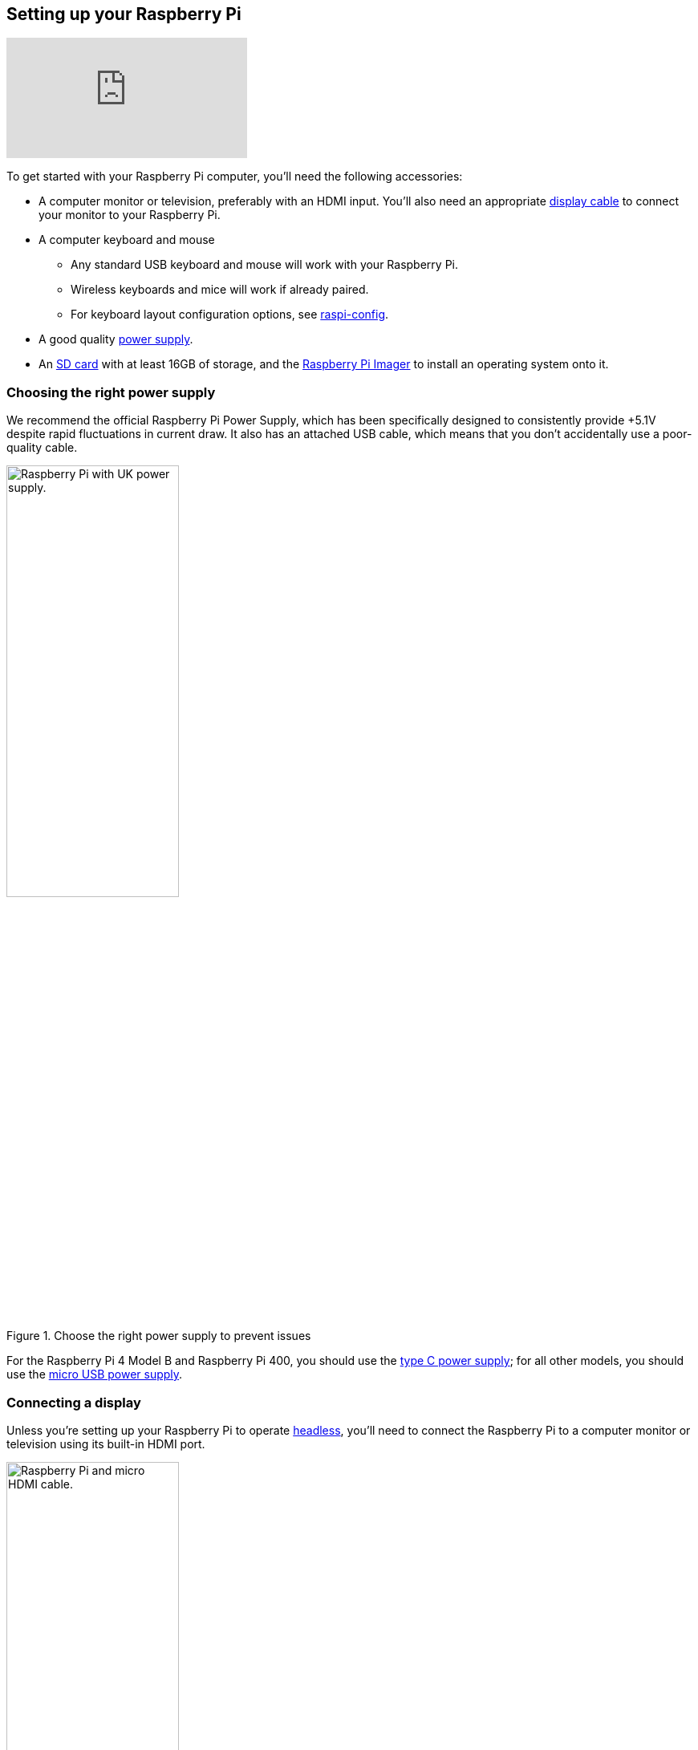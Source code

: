 == Setting up your Raspberry Pi

video::CQtliTJ41ZE[youtube]

To get started with your Raspberry Pi computer, you'll need the following accessories:

* A computer monitor or television, preferably with an HDMI input. You'll also need an appropriate xref:getting-started.adoc#connecting-a-display[display cable] to connect your monitor to your Raspberry Pi.

* A computer keyboard and mouse

    ** Any standard USB keyboard and mouse will work with your Raspberry Pi.
    ** Wireless keyboards and mice will work if already paired.
    ** For keyboard layout configuration options, see xref:configuration.adoc#raspi-config[raspi-config].

* A good quality xref:raspberry-pi.adoc#power-supply[power supply].

* An xref:getting-started.adoc#sd-cards[SD card] with at least 16GB of storage, and the https://www.raspberrypi.com/software/[Raspberry Pi Imager] to install an operating system onto it.

=== Choosing the right power supply

We recommend the official Raspberry Pi Power Supply, which has been specifically designed to consistently provide +5.1V despite rapid fluctuations in current draw. It also has an attached USB cable, which means that you don't accidentally use a poor-quality cable.

.Choose the right power supply to prevent issues
image::images/peripherals/cable-power.png[alt="Raspberry Pi with UK power supply.",width="50%"]

For the Raspberry Pi 4 Model B and Raspberry Pi 400, you should use the https://www.raspberrypi.com/products/type-c-power-supply/[type C power supply]; for all other models, you should use the https://www.raspberrypi.com/products/micro-usb-power-supply/[micro USB power supply].

=== Connecting a display

Unless you're setting up your Raspberry Pi to operate xref:configuration.adoc#setting-up-a-headless-raspberry-pi[headless], you'll need to connect the Raspberry Pi to a computer monitor or television using its built-in HDMI port.

.Connect your display with the appropriate HDMI cable
image::images/peripherals/cable-hdmi.png[alt="Raspberry Pi and micro HDMI cable.",width="50%"]

The Raspberry Pi 4 has two micro HDMI connectors, so you'll need a https://www.raspberrypi.com/products/micro-hdmi-to-standard-hdmi-a-cable/[micro HDMI to HDMI cable]. If you're setting up a Raspberry Pi Zero, you'll need a https://www.raspberrypi.com/products/standard-hdmi-a-male-to-mini-hdmi-c-male-cable/[mini HDMI to HDMI cable]. Older models of Raspberry Pi boards use standard HDMI connectors. We recommend the use of a good-quality cable, especially if you're using a monitor or television capable of 4k resolutions.

For monitors with a DVI port, you can use an HDMI-to-DVI cable or an HDMI cable with a DVI adapter. In addition, you can use an HDMI-to-VGA adapter for older monitors that only support VGA.

Finally, some models of Raspberry Pi have a composite out port for connecting to analog devices. The original Raspberry Pi used an RCA connector, and any standard RCA composite video lead will work. Other models (Raspberry Pi B+ and later) combine the audio and composite out onto the same 3.5mm jack. This requires a particular type of lead, with audio left on the tip, audio right on ring 1, ground on ring 2, and video on the sleeve. This is the same as leads used on the on Apple and Android devices.

More information on displays can be found in as part of the Raspberry Pi Foundation's https://projects.raspberrypi.org/en/projects/raspberry-pi-setting-up[Learning Resources].

[[sd-cards]]
=== SD Cards for Raspberry Pi

Raspberry Pi computers use a micro SD card, except for very early models which use a full-sized SD card.

.Insert a micro SD card into the SD card slot
image::images/peripherals/sd-card.png[width="50%"]

WARNING: Because of a hardware limitation in the Raspberry Pi Zero, 1, and 2, the boot partition on the SD card must be 256GB or less. Otherwise the device will not boot up. Later models of Raspberry Pi 2 — with a BCM2837 SoC — along with the Raspberry Pi 3, 4, Zero 2 W, and the Raspberry Pi 400 do not have this limitation. This does not affect Raspberry Pi OS, which always uses a small boot partition.

==== Recommended capacity

We recommend using an SD card of 8GB or greater capacity with Raspberry Pi OS. If you are using the lite version of Raspberry Pi OS, you can use a 4GB card. Other operating systems have different requirements: for example, LibreELEC can run from a smaller card. Please check with the supplier of the operating system to find out what capacity of card they recommend.

=== Connecting to the internet

Raspberry Pi 4, 3B+, 3, and Raspberry Pi Zero W and Zero 2 W come with Wi‑Fi® and Bluetooth connectivity. If you're using one of these models, you'll be able to connect your Raspberry Pi to your local wireless network during initial setup. To connect an older model, or if you'd like a faster and more secure connection, you can connect your Raspberry Pi using an Ethernet cable. Raspberry Pi Zero models will require an Ethernet-to-micro USB adapter.

.You can use an ethernet cable to connect to the internet
image::images/peripherals/cable-net.png[width="50%"]

=== Connecting a keyboard and mouse

You can use any of the USB-A ports on your Raspberry Pi to connect a wired keyboard and mouse. If you want to use a wireless input device, you can plug in a USB Bluetooth adapter.

image:images/peripherals/cable-key.png[width="35%"]
image:images/peripherals/cable-mouse.png[width="35%"]

=== Connecting audio

If you're using an HDMI cable to connect a monitor or television with built-in speakers, you can use those speakers to output audio from the Raspberry Pi. The Raspberry Pi also has a standard 3.5mm audio port you can use to connect external speakers or headphones (not available on the Raspberry Pi 400). You can also use USB or Bluetooth speakers.

NOTE: Speakers need amplification — either self-powered or from an external amplifier — since the output from the Raspberry Pi is not powerful enough to drive them directly.

.Connect headphones or speakers using the 3.5mm audio port
image::images/peripherals/cable-audio.png[width="50%"]

=== Troubleshooting

If you are having problems with your Raspberry Pi:

* Make sure you are using a genuine SD card. The best way to avoid fake SD cards is to always buy from a reputable supplier.
* Make sure you shut down the operating system correctly before you power down the Raspberry Pi.
* Make sure you are using a good quality power supply; we recommend using an official Raspberry Pi power supply.
* The cable from the power supply unit to the Raspberry Pi can also cause problems. Due to variations in design and production, USB cables can have different amounts of resistance that lead to voltage drops across the cable.

You can get help with setting up your Raspberry Pi on our https://forums.raspberrypi.com/[forums].
